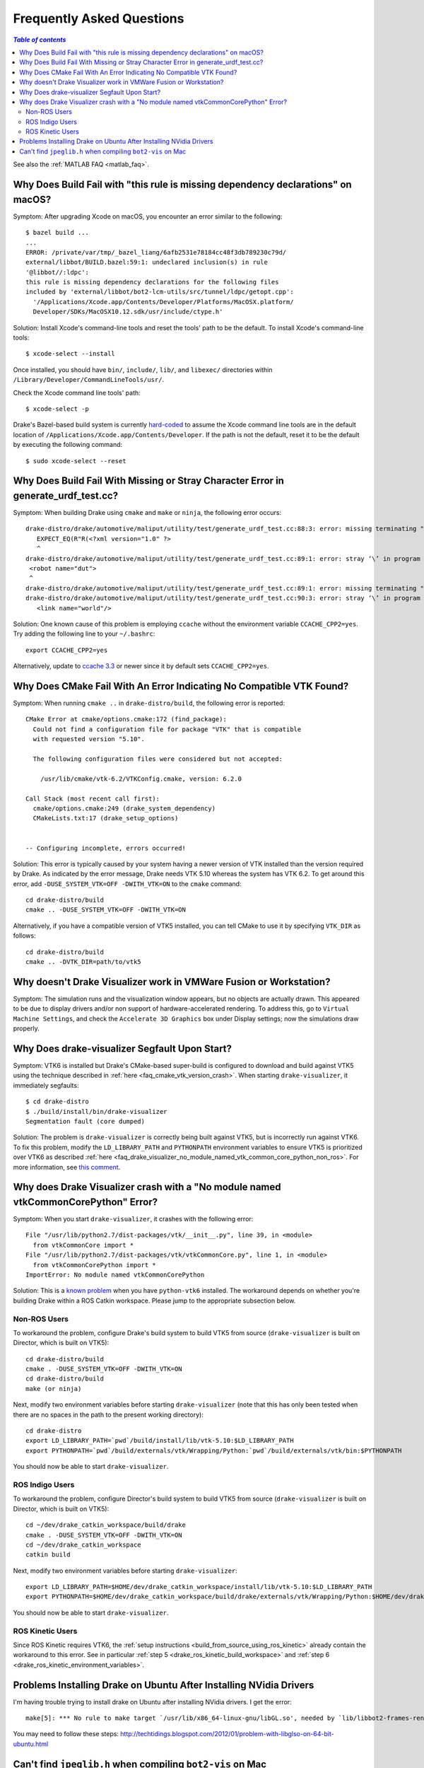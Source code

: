 .. _faq:

**************************
Frequently Asked Questions
**************************

.. contents:: `Table of contents`
   :depth: 3
   :local:

See also the :ref:`MATLAB FAQ <matlab_faq>`.

.. _faq_osx_build_failure_missing_dependency_declarations:

Why Does Build Fail with "this rule is missing dependency declarations" on macOS?
=================================================================================

Symptom: After upgrading Xcode on macOS, you encounter an error similar to the
following::

    $ bazel build ...
    ...
    ERROR: /private/var/tmp/_bazel_liang/6afb2531e78184cc48f3db789230c79d/
    external/libbot/BUILD.bazel:59:1: undeclared inclusion(s) in rule
    '@libbot//:ldpc':
    this rule is missing dependency declarations for the following files
    included by 'external/libbot/bot2-lcm-utils/src/tunnel/ldpc/getopt.cpp':
      '/Applications/Xcode.app/Contents/Developer/Platforms/MacOSX.platform/
      Developer/SDKs/MacOSX10.12.sdk/usr/include/ctype.h'

Solution: Install Xcode's command-line tools and reset the tools' path to be
the default. To install Xcode's command-line tools::

    $ xcode-select --install

Once installed, you should have ``bin/``, ``include/``, ``lib/``, and
``libexec/`` directories within ``/Library/Developer/CommandLineTools/usr/``.

Check the Xcode command line tools' path::

    $ xcode-select -p

Drake's Bazel-based build system is currently
`hard-coded <https://github.com/RobotLocomotion/drake/blob/c8b974baee3144acecb063607e90287ca009734c/tools/CROSSTOOL#L362-L366>`_
to assume the Xcode command line tools are in the default location of
``/Applications/Xcode.app/Contents/Developer``. If the path is not the
default, reset it to be the default by executing the following command::

    $ sudo xcode-select --reset

.. _faq_missing_or_stray_characters_in_generate_urdf_test:

Why Does Build Fail With Missing or Stray Character Error in generate_urdf_test.cc?
===================================================================================

Symptom: When building Drake using ``cmake`` and ``make`` or ``ninja``, the
following error occurs::

    drake-distro/drake/automotive/maliput/utility/test/generate_urdf_test.cc:88:3: error: missing terminating " character
       EXPECT_EQ(R"R(<?xml version="1.0" ?>
       ^
    drake-distro/drake/automotive/maliput/utility/test/generate_urdf_test.cc:89:1: error: stray ‘\’ in program
     <robot name="dut">
     ^
    drake-distro/drake/automotive/maliput/utility/test/generate_urdf_test.cc:89:1: error: missing terminating " character
    drake-distro/drake/automotive/maliput/utility/test/generate_urdf_test.cc:90:3: error: stray ‘\’ in program
       <link name="world"/>

Solution: One known cause of this problem is employing ``ccache`` without the
environment variable ``CCACHE_CPP2=yes``. Try adding the following line to your
``~/.bashrc``::

    export CCACHE_CPP2=yes

Alternatively, update to
`ccache 3.3 <https://ccache.samba.org/releasenotes.html#_ccache_3_3>`_ or newer
since it by default sets ``CCACHE_CPP2=yes``.

.. _faq_cmake_vtk_version_crash:

Why Does CMake Fail With An Error Indicating No Compatible VTK Found?
=====================================================================

Symptom: When running ``cmake ..`` in ``drake-distro/build``, the following
error is reported::

    CMake Error at cmake/options.cmake:172 (find_package):
      Could not find a configuration file for package "VTK" that is compatible
      with requested version "5.10".

      The following configuration files were considered but not accepted:

        /usr/lib/cmake/vtk-6.2/VTKConfig.cmake, version: 6.2.0

    Call Stack (most recent call first):
      cmake/options.cmake:249 (drake_system_dependency)
      CMakeLists.txt:17 (drake_setup_options)


    -- Configuring incomplete, errors occurred!

Solution: This error is typically caused by your system having a newer version
of VTK installed than the version required by Drake. As indicated by the error
message, Drake needs VTK 5.10 whereas the system has VTK 6.2. To get around this
error, add ``-DUSE_SYSTEM_VTK=OFF -DWITH_VTK=ON`` to the ``cmake`` command::

    cd drake-distro/build
    cmake .. -DUSE_SYSTEM_VTK=OFF -DWITH_VTK=ON

Alternatively, if you have a compatible version of VTK5 installed, you can tell
CMake to use it by specifying ``VTK_DIR`` as follows::

    cd drake-distro/build
    cmake .. -DVTK_DIR=path/to/vtk5

.. _faq_vmware:

Why doesn't Drake Visualizer work in VMWare Fusion or Workstation?
==================================================================

Symptom: The simulation runs and the visualization window appears, but no
objects are actually drawn. This appeared to be due to display drivers and/or
non support of hardware-accelerated rendering. To address this, go to
``Virtual Machine Settings``, and check the ``Accelerate 3D Graphics`` box under
Display settings; now the simulations draw properly.

.. _faq_drake_visualizer_segfault:

Why Does drake-visualizer Segfault Upon Start?
==============================================

Symptom: VTK6 is installed but Drake's CMake-based super-build is configured to
download and build against VTK5 using the technique described in
:ref:`here <faq_cmake_vtk_version_crash>`. When starting ``drake-visualizer``,
it immediately segfaults::

    $ cd drake-distro
    $ ./build/install/bin/drake-visualizer
    Segmentation fault (core dumped)

Solution: The problem is ``drake-visualizer`` is correctly being built against
VTK5, but is incorrectly run against VTK6. To fix this problem, modify the
``LD_LIBRARY_PATH`` and ``PYTHONPATH`` environment variables to ensure VTK5 is
prioritized over VTK6 as described
:ref:`here <faq_drake_visualizer_no_module_named_vtk_common_core_python_non_ros>`.
For more information, see `this comment <https://github.com/RobotLocomotion/drake/issues/5280#issuecomment-282036045>`_.

.. _faq_drake_visualizer_no_module_named_vtk_common_core_python:

Why does Drake Visualizer crash with a "No module named vtkCommonCorePython" Error?
===================================================================================

Symptom: When you start ``drake-visualizer``, it crashes with the following
error::

    File "/usr/lib/python2.7/dist-packages/vtk/__init__.py", line 39, in <module>
      from vtkCommonCore import *
    File "/usr/lib/python2.7/dist-packages/vtk/vtkCommonCore.py", line 1, in <module>
      from vtkCommonCorePython import *
    ImportError: No module named vtkCommonCorePython

Solution: This is a `known problem <https://github.com/RobotLocomotion/drake/issues/4738>`_
when you have ``python-vtk6`` installed. The workaround depends on whether
you're building Drake within a ROS Catkin workspace. Please jump to the
appropriate subsection below.

.. _faq_drake_visualizer_no_module_named_vtk_common_core_python_non_ros:

Non-ROS Users
-------------

To workaround the problem, configure Drake's build system to build VTK5 from
source (``drake-visualizer`` is built on Director, which is built on VTK5)::

    cd drake-distro/build
    cmake . -DUSE_SYSTEM_VTK=OFF -DWITH_VTK=ON
    cd drake-distro/build
    make (or ninja)

Next, modify two environment variables before starting ``drake-visualizer``
(note that this has only been tested when there are no spaces in the path to
the present working directory)::

    cd drake-distro
    export LD_LIBRARY_PATH=`pwd`/build/install/lib/vtk-5.10:$LD_LIBRARY_PATH
    export PYTHONPATH=`pwd`/build/externals/vtk/Wrapping/Python:`pwd`/build/externals/vtk/bin:$PYTHONPATH

You should now be able to start ``drake-visualizer``.


.. _faq_drake_visualizer_no_module_named_vtk_common_core_python_ros_indigo:

ROS Indigo Users
----------------

To workaround the problem, configure Director's build system to build VTK5 from
source (``drake-visualizer`` is built on Director, which is built on VTK5)::

    cd ~/dev/drake_catkin_workspace/build/drake
    cmake . -DUSE_SYSTEM_VTK=OFF -DWITH_VTK=ON
    cd ~/dev/drake_catkin_workspace
    catkin build

Next, modify two environment variables before starting
``drake-visualizer``::

    export LD_LIBRARY_PATH=$HOME/dev/drake_catkin_workspace/install/lib/vtk-5.10:$LD_LIBRARY_PATH
    export PYTHONPATH=$HOME/dev/drake_catkin_workspace/build/drake/externals/vtk/Wrapping/Python:$HOME/dev/drake_catkin_workspace/build/drake/externals/vtk/bin:$PYTHONPATH

You should now be able to start ``drake-visualizer``.


.. _faq_drake_visualizer_no_module_named_vtk_common_core_python_ros_kinetic:

ROS Kinetic Users
-----------------

Since ROS Kinetic requires VTK6, the
:ref:`setup instructions <build_from_source_using_ros_kinetic>` already contain
the workaround to this error. See in particular
:ref:`step 5 <drake_ros_kinetic_build_workspace>` and
:ref:`step 6 <drake_ros_kinetic_environment_variables>`.

.. _faq_ubuntu_nvidia:

Problems Installing Drake on Ubuntu After Installing NVidia Drivers
===================================================================

I'm having trouble trying to install drake on Ubuntu after installing NVidia drivers. I get the error::

	make[5]: *** No rule to make target `/usr/lib/x86_64-linux-gnu/libGL.so', needed by `lib/libbot2-frames-renderers.so.1'.  Stop.

You may need to follow these steps:
http://techtidings.blogspot.com/2012/01/problem-with-libglso-on-64-bit-ubuntu.html

.. _faq_jpeglib:

Can't find ``jpeglib.h`` when compiling ``bot2-vis`` on Mac
===========================================================

Make sure you've installed the xcode command line tools with ``xcode-select --install``, then ``make clean`` and ``make`` again.
